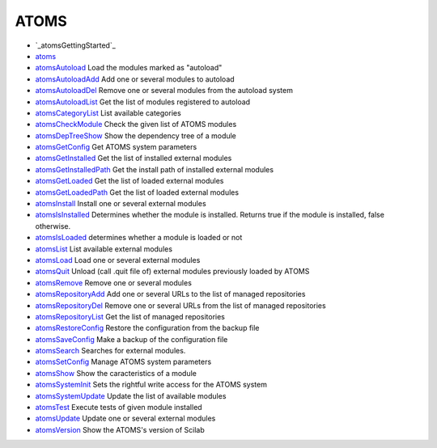


ATOMS
~~~~~


+ `_atomsGettingStarted`_
+ `atoms`_
+ `atomsAutoload`_ Load the modules marked as "autoload"
+ `atomsAutoloadAdd`_ Add one or several modules to autoload
+ `atomsAutoloadDel`_ Remove one or several modules from the autoload
  system
+ `atomsAutoloadList`_ Get the list of modules registered to autoload
+ `atomsCategoryList`_ List available categories
+ `atomsCheckModule`_ Check the given list of ATOMS modules
+ `atomsDepTreeShow`_ Show the dependency tree of a module
+ `atomsGetConfig`_ Get ATOMS system parameters
+ `atomsGetInstalled`_ Get the list of installed external modules
+ `atomsGetInstalledPath`_ Get the install path of installed external
  modules
+ `atomsGetLoaded`_ Get the list of loaded external modules
+ `atomsGetLoadedPath`_ Get the list of loaded external modules
+ `atomsInstall`_ Install one or several external modules
+ `atomsIsInstalled`_ Determines whether the module is installed.
  Returns true if the module is installed, false otherwise.
+ `atomsIsLoaded`_ determines whether a module is loaded or not
+ `atomsList`_ List available external modules
+ `atomsLoad`_ Load one or several external modules
+ `atomsQuit`_ Unload (call .quit file of) external modules previously
  loaded by ATOMS
+ `atomsRemove`_ Remove one or several modules
+ `atomsRepositoryAdd`_ Add one or several URLs to the list of managed
  repositories
+ `atomsRepositoryDel`_ Remove one or several URLs from the list of
  managed repositories
+ `atomsRepositoryList`_ Get the list of managed repositories
+ `atomsRestoreConfig`_ Restore the configuration from the backup file
+ `atomsSaveConfig`_ Make a backup of the configuration file
+ `atomsSearch`_ Searches for external modules.
+ `atomsSetConfig`_ Manage ATOMS system parameters
+ `atomsShow`_ Show the caracteristics of a module
+ `atomsSystemInit`_ Sets the rightful write access for the ATOMS
  system
+ `atomsSystemUpdate`_ Update the list of available modules
+ `atomsTest`_ Execute tests of given module installed
+ `atomsUpdate`_ Update one or several external modules
+ `atomsVersion`_ Show the ATOMS's version of Scilab


.. _atomsCategoryList: atomsCategoryList.html
.. _atomsSearch: atomsSearch.html
.. _atomsRepositoryDel: atomsRepositoryDel.html
.. _atomsRemove: atomsRemove.html
.. _atomsAutoloadAdd: atomsAutoloadAdd.html
.. _atomsIsInstalled: atomsIsInstalled.html
.. _atoms: atoms.html
.. _atomsAutoload: atomsAutoload.html
.. __atomsGettingStarted: _atomsGettingStarted.html
.. _atomsAutoloadDel: atomsAutoloadDel.html
.. _atomsShow: atomsShow.html
.. _atomsDepTreeShow: atomsDepTreeShow.html
.. _atomsSystemInit: atomsSystemInit.html
.. _atomsList: atomsList.html
.. _atomsRepositoryList: atomsRepositoryList.html
.. _atomsQuit: atomsQuit.html
.. _atomsCheckModule: atomsCheckModule.html
.. _atomsSystemUpdate: atomsSystemUpdate.html
.. _atomsGetInstalledPath: atomsGetInstalledPath.html
.. _atomsSaveConfig: atomsSaveConfig.html
.. _atomsInstall: atomsInstall.html
.. _atomsAutoloadList: atomsAutoloadList.html
.. _atomsGetInstalled: atomsGetInstalled.html
.. _atomsGetLoaded: atomsGetLoaded.html
.. _atomsGetConfig: atomsGetConfig.html
.. _atomsRestoreConfig: atomsRestoreConfig.html
.. _atomsGetLoadedPath: atomsGetLoadedPath.html
.. _atomsVersion: atomsVersion.html
.. _atomsLoad: atomsLoad.html
.. _atomsIsLoaded: atomsIsLoaded.html
.. _atomsTest: atomsTest.html
.. _atomsSetConfig: atomsSetConfig.html
.. _atomsRepositoryAdd: atomsRepositoryAdd.html
.. _atomsUpdate: atomsUpdate.html


